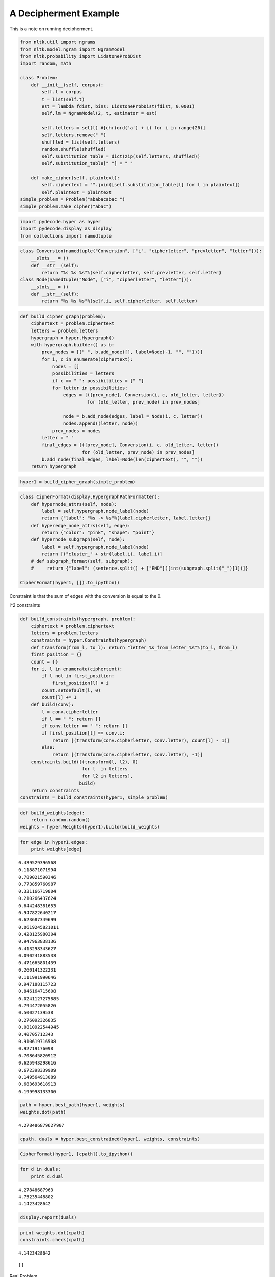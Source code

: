 
A Decipherment Example
======================


This is a note on running decipherment.

.. code:: python

    from nltk.util import ngrams
    from nltk.model.ngram import NgramModel
    from nltk.probability import LidstoneProbDist
    import random, math
    
    class Problem:
        def __init__(self, corpus):
            self.t = corpus
            t = list(self.t)
            est = lambda fdist, bins: LidstoneProbDist(fdist, 0.0001)
            self.lm = NgramModel(2, t, estimator = est)
    
            self.letters = set(t) #[chr(ord('a') + i) for i in range(26)]
            self.letters.remove(" ")
            shuffled = list(self.letters)
            random.shuffle(shuffled)
            self.substitution_table = dict(zip(self.letters, shuffled))
            self.substitution_table[" "] = " "
    
        def make_cipher(self, plaintext):
            self.ciphertext = "".join([self.substitution_table[l] for l in plaintext])
            self.plaintext = plaintext
    simple_problem = Problem("ababacabac ")
    simple_problem.make_cipher("abac")

.. parsed-literal::

    


.. code:: python

    import pydecode.hyper as hyper
    import pydecode.display as display
    from collections import namedtuple        
.. code:: python

    class Conversion(namedtuple("Conversion", ["i", "cipherletter", "prevletter", "letter"])):
        __slots__ = ()
        def __str__(self):
            return "%s %s %s"%(self.cipherletter, self.prevletter, self.letter)
    class Node(namedtuple("Node", ["i", "cipherletter", "letter"])):
        __slots__ = ()
        def __str__(self):
            return "%s %s %s"%(self.i, self.cipherletter, self.letter)
.. code:: python

    def build_cipher_graph(problem):
        ciphertext = problem.ciphertext
        letters = problem.letters
        hypergraph = hyper.Hypergraph()
        with hypergraph.builder() as b:
            prev_nodes = [(" ", b.add_node([], label=Node(-1, "", "")))]
            for i, c in enumerate(ciphertext):
                nodes = []
                possibilities = letters
                if c == " ": possibilities = [" "]
                for letter in possibilities:
                    edges = [([prev_node], Conversion(i, c, old_letter, letter))
                             for (old_letter, prev_node) in prev_nodes]
                    
                    node = b.add_node(edges, label = Node(i, c, letter))
                    nodes.append((letter, node))
                prev_nodes = nodes
            letter = " "
            final_edges = [([prev_node], Conversion(i, c, old_letter, letter))
                           for (old_letter, prev_node) in prev_nodes]
            b.add_node(final_edges, label=Node(len(ciphertext), "", ""))
        return hypergraph
.. code:: python

    hyper1 = build_cipher_graph(simple_problem)
.. code:: python

    class CipherFormat(display.HypergraphPathFormatter):
        def hypernode_attrs(self, node):
            label = self.hypergraph.node_label(node)
            return {"label": "%s -> %s"%(label.cipherletter, label.letter)}
        def hyperedge_node_attrs(self, edge):
            return {"color": "pink", "shape": "point"}
        def hypernode_subgraph(self, node):
            label = self.hypergraph.node_label(node)
            return [("cluster_" + str(label.i), label.i)]
        # def subgraph_format(self, subgraph):
        #     return {"label": (sentence.split() + ["END"])[int(subgraph.split("_")[1])]}
    
    CipherFormat(hyper1, []).to_ipython()



.. image:: decipher_files/decipher_7_0.png



.. code:: python

    
Constraint is that the sum of edges with the conversion is equal to the
0.

l^2 constraints

.. code:: python

    def build_constraints(hypergraph, problem):
        ciphertext = problem.ciphertext
        letters = problem.letters
        constraints = hyper.Constraints(hypergraph)
        def transform(from_l, to_l): return "letter_%s_from_letter_%s"%(to_l, from_l)
        first_position = {}
        count = {}
        for i, l in enumerate(ciphertext):
            if l not in first_position:
                first_position[l] = i
            count.setdefault(l, 0)
            count[l] += 1
        def build(conv):
            l = conv.cipherletter
            if l == " ": return []
            if conv.letter == " ": return []
            if first_position[l] == conv.i:
                return [(transform(conv.cipherletter, conv.letter), count[l] - 1)]
            else:
                return [(transform(conv.cipherletter, conv.letter), -1)]
        constraints.build([(transform(l, l2), 0)
                           for l  in letters 
                           for l2 in letters], 
                          build)
        return constraints
    constraints = build_constraints(hyper1, simple_problem)

.. code:: python

    def build_weights(edge):
        return random.random()
    weights = hyper.Weights(hyper1).build(build_weights)
.. code:: python

    for edge in hyper1.edges:
        print weights[edge]

.. parsed-literal::

    0.439529396568
    0.118871071994
    0.789021590346
    0.773859760987
    0.331166719804
    0.210266437624
    0.644248381653
    0.947822640217
    0.623687349699
    0.0619245821011
    0.428125980304
    0.947963838136
    0.413298343627
    0.090241883533
    0.471665801439
    0.260141322231
    0.111991990646
    0.947188115723
    0.846164715608
    0.0241127275885
    0.794472055826
    0.50027139538
    0.276092326835
    0.0810922544945
    0.40705712343
    0.910619716508
    0.92719176098
    0.708645820912
    0.625943298616
    0.672398339909
    0.149564913089
    0.683693618913
    0.199998133306


.. code:: python

    path = hyper.best_path(hyper1, weights)
    weights.dot(path)



.. parsed-literal::

    4.278486879627907



.. code:: python

    cpath, duals = hyper.best_constrained(hyper1, weights, constraints)
.. code:: python

    CipherFormat(hyper1, [cpath]).to_ipython()



.. image:: decipher_files/decipher_15_0.png



.. code:: python

    for d in duals:
        print d.dual

.. parsed-literal::

    4.27848687963
    4.75235448802
    4.1423428642


.. code:: python

    display.report(duals)


.. image:: decipher_files/decipher_17_0.png


.. code:: python

    print weights.dot(cpath)
    constraints.check(cpath)

.. parsed-literal::

    4.1423428642




.. parsed-literal::

    []



Real Problem

.. code:: python

    complicated_problem = Problem("this is the president calling blah blah abadadf adfadf")
    complicated_problem.make_cipher("this is the president calling")
.. code:: python

    hyper2 = build_cipher_graph(complicated_problem)
.. code:: python

    def build_ngram_weights(edge):
        return math.log(complicated_problem.lm.prob(edge.letter, edge.prevletter))
    weights2 = hyper.Weights(hyper2).build(build_ngram_weights)

.. code:: python

    print len(hyper2.edges)

.. parsed-literal::

    4650


.. code:: python

    path2 = hyper.best_path(hyper2, weights2)
    
    for edge in path2.edges:
        print edge.id
        print weights2[edge]
    weights2.dot(path2)

.. parsed-literal::

    11
    -2.07941654387
    221
    0.0
    298
    0.0
    648
    -1.09861228867
    702
    -0.405481773803
    709
    -1.45088787965
    814
    -0.510852289188
    951
    -0.69314718056
    971
    -2.07941654387
    1181
    0.0
    1258
    0.0
    1428
    -1.09861228867
    1451
    -2.07941654387
    1661
    0.0
    1738
    0.0
    1908
    -0.693234675638
    2190
    -0.693172179622
    2449
    -0.510852289188
    2586
    -0.69314718056
    2865
    -0.693172179622
    3124
    -0.510852289188
    3261
    -0.69314718056
    3281
    -2.07941654387
    3491
    0.0
    3568
    0.0
    3888
    -1.09861228867
    3970
    -0.693234675638
    4245
    -0.693172179622
    4504
    -0.510852289188
    4641
    -0.69314718056




.. parsed-literal::

    -21.751856464057795



.. code:: python

    new_hyper, new_weights = hyper.prune_hypergraph(hyper2, weights2, 0.2)
    constraints2 = build_constraints(new_hyper, complicated_problem)
.. code:: python

    print hyper2.edges_size
    new_hyper.edges_size

.. parsed-literal::

    4650




.. parsed-literal::

    1430



.. code:: python

    #display.to_ipython(new_hyper, CipherFormat(new_hyper, []))
.. code:: python

    display.report(duals)


.. image:: decipher_files/decipher_28_0.png


.. code:: python

    for d in duals[:10]:
        for const in d.constraints:
            print const.label,
        print 

.. parsed-literal::

    letter_c_from_letter_c letter_b_from_letter_c
    letter_c_from_letter_c letter_b_from_letter_c
    


.. code:: python

    path2, duals = hyper.best_constrained(new_hyper, new_weights, constraints2)
.. code:: python

    print len(duals)

.. parsed-literal::

    200


Weights are the bigram language model scores.

.. code:: python

    path2 = hyper.best_path(hyper2, weights2)
    print weights2.dot(path2)
    for edge in path2.edges:
        print hyper2.label(edge).letter, 

.. parsed-literal::

     -21.7518564641
    p r e s   d f   p r e   p r e a d f a d f   p r e n a d f  

